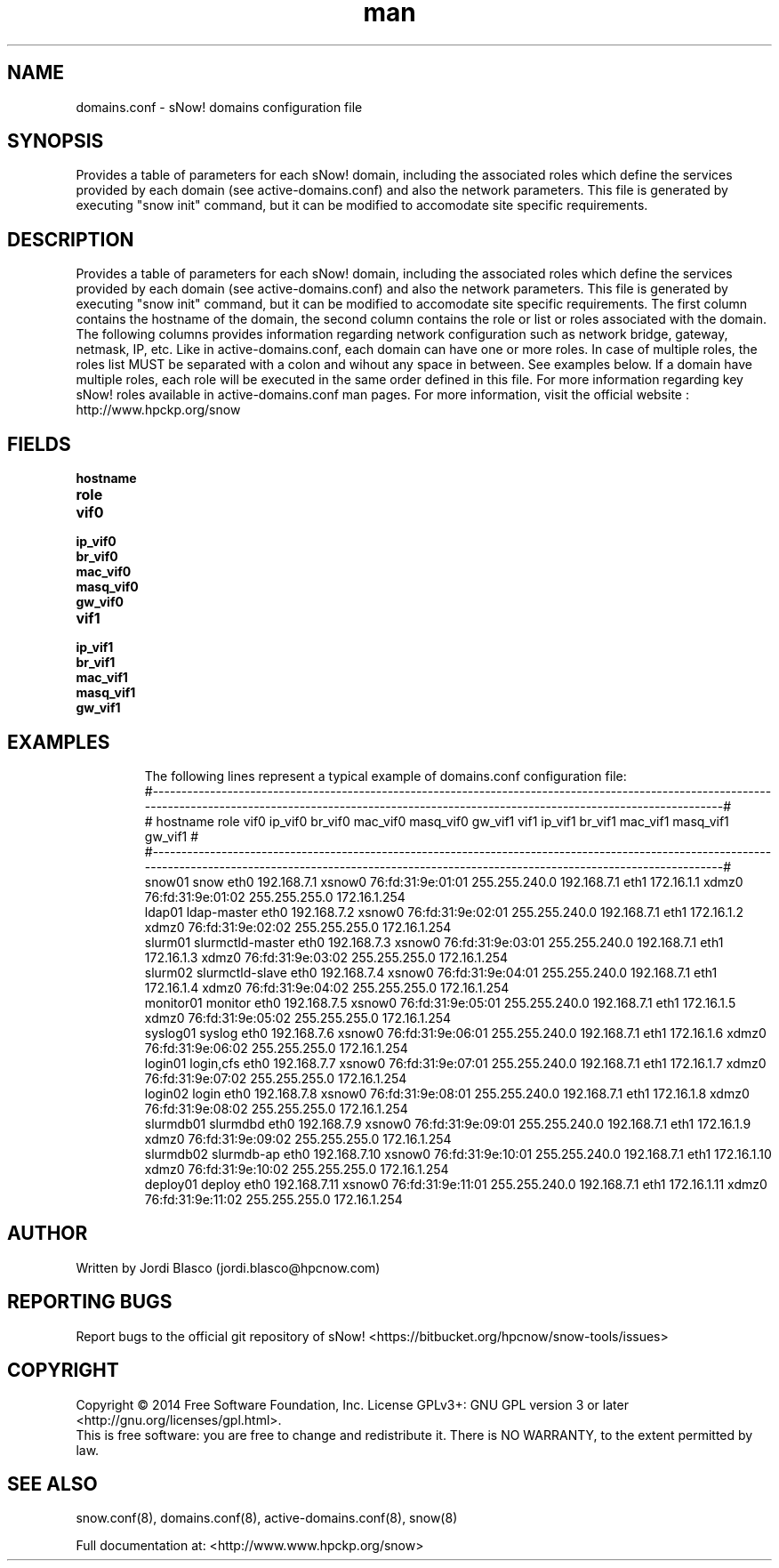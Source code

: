.\" Manpage for sNow!
.\" Contact devel@hpcnow.com to correct errors or typos.
.TH man 8 "09 Jun 2016" "1.0.0" "sNow! domains.conf man page"
.SH NAME
domains.conf \- sNow! domains configuration file
.SH SYNOPSIS
Provides a table of parameters for each sNow! domain, including the associated roles which define the services provided by each domain (see active-domains.conf) and also the network parameters.
This file is generated by executing "snow init" command, but it can be modified to accomodate site specific requirements.
.SH DESCRIPTION
Provides a table of parameters for each sNow! domain, including the associated roles which define the services provided by each domain (see active-domains.conf) and also the network parameters.
This file is generated by executing "snow init" command, but it can be modified to accomodate site specific requirements.
The first column contains the hostname of the domain, the second column contains the role or list or roles associated with the domain. The following columns provides information regarding 
network configuration such as network bridge, gateway, netmask, IP, etc.
Like in active-domains.conf, each domain can have one or more roles. In case of multiple roles, the roles list MUST be separated with a colon and wihout any space in between. See examples below.
If a domain have multiple roles, each role will be executed in the same order defined in this file.
For more information regarding key sNow! roles available in active-domains.conf man pages.
For more information, visit the official website : http://www.hpckp.org/snow
.SH FIELDS
.TP
\fBhostname\fR

.TP
\fBrole\fR

.TP
\fBvif0\fR

.TP
\fBip_vif0\fR

.TP
\fBbr_vif0\fR

.TP
\fBmac_vif0\fR

.TP
\fBmasq_vif0\fR

.TP
\fBgw_vif0\fR 

.TP
\fBvif1\fR

.TP
\fBip_vif1\fR

.TP
\fBbr_vif1\fR

.TP
\fBmac_vif1\fR

.TP
\fBmasq_vif1\fR

.TP
\fBgw_vif1\fR 

.TP
.SH EXAMPLES
The following lines represent a typical example of domains.conf configuration file:
.br
#-----------------------------------------------------------------------------------------------------------------------------------------------------------------------------------------------------------------#
.br
#   hostname                     role   vif0          ip_vif0   br_vif0          mac_vif0        masq_vif0          gw_vif1   vif1          ip_vif1   br_vif1          mac_vif1        masq_vif1          gw_vif1 #
.br
#-----------------------------------------------------------------------------------------------------------------------------------------------------------------------------------------------------------------#
.br
      snow01	                 snow   eth0      192.168.7.1    xsnow0 76:fd:31:9e:01:01    255.255.240.0      192.168.7.1   eth1       172.16.1.1     xdmz0 76:fd:31:9e:01:02    255.255.255.0     172.16.1.254 
.br
      ldap01	          ldap-master   eth0      192.168.7.2    xsnow0 76:fd:31:9e:02:01    255.255.240.0      192.168.7.1   eth1       172.16.1.2     xdmz0 76:fd:31:9e:02:02    255.255.255.0     172.16.1.254 
.br
     slurm01	     slurmctld-master   eth0      192.168.7.3    xsnow0 76:fd:31:9e:03:01    255.255.240.0      192.168.7.1   eth1       172.16.1.3     xdmz0 76:fd:31:9e:03:02    255.255.255.0     172.16.1.254 
.br
     slurm02	      slurmctld-slave   eth0      192.168.7.4    xsnow0 76:fd:31:9e:04:01    255.255.240.0      192.168.7.1   eth1       172.16.1.4     xdmz0 76:fd:31:9e:04:02    255.255.255.0     172.16.1.254 
.br
   monitor01	              monitor   eth0      192.168.7.5    xsnow0 76:fd:31:9e:05:01    255.255.240.0      192.168.7.1   eth1       172.16.1.5     xdmz0 76:fd:31:9e:05:02    255.255.255.0     172.16.1.254 
.br
    syslog01	               syslog   eth0      192.168.7.6    xsnow0 76:fd:31:9e:06:01    255.255.240.0      192.168.7.1   eth1       172.16.1.6     xdmz0 76:fd:31:9e:06:02    255.255.255.0     172.16.1.254 
.br
     login01	            login,cfs   eth0      192.168.7.7    xsnow0 76:fd:31:9e:07:01    255.255.240.0      192.168.7.1   eth1       172.16.1.7     xdmz0 76:fd:31:9e:07:02    255.255.255.0     172.16.1.254 
.br
     login02	                login   eth0      192.168.7.8    xsnow0 76:fd:31:9e:08:01    255.255.240.0      192.168.7.1   eth1       172.16.1.8     xdmz0 76:fd:31:9e:08:02    255.255.255.0     172.16.1.254 
.br
   slurmdb01	             slurmdbd   eth0      192.168.7.9    xsnow0 76:fd:31:9e:09:01    255.255.240.0      192.168.7.1   eth1       172.16.1.9     xdmz0 76:fd:31:9e:09:02    255.255.255.0     172.16.1.254 
.br
   slurmdb02	           slurmdb-ap   eth0     192.168.7.10    xsnow0 76:fd:31:9e:10:01    255.255.240.0      192.168.7.1   eth1      172.16.1.10     xdmz0 76:fd:31:9e:10:02    255.255.255.0     172.16.1.254 
.br
    deploy01	               deploy   eth0     192.168.7.11    xsnow0 76:fd:31:9e:11:01    255.255.240.0      192.168.7.1   eth1      172.16.1.11     xdmz0 76:fd:31:9e:11:02    255.255.255.0     172.16.1.254 
.SH AUTHOR
Written by Jordi Blasco (jordi.blasco@hpcnow.com)
.SH "REPORTING BUGS"
Report bugs to the official git repository of sNow! <https://bitbucket.org/hpcnow/snow-tools/issues>
.br
.SH COPYRIGHT
Copyright \(co 2014 Free Software Foundation, Inc.
License GPLv3+: GNU GPL version 3 or later <http://gnu.org/licenses/gpl.html>.
.br
This is free software: you are free to change and redistribute it.
There is NO WARRANTY, to the extent permitted by law.
.SH "SEE ALSO"
snow.conf(8), domains.conf(8), active-domains.conf(8), snow(8)
.PP
.br
Full documentation at: <http://www.www.hpckp.org/snow>
